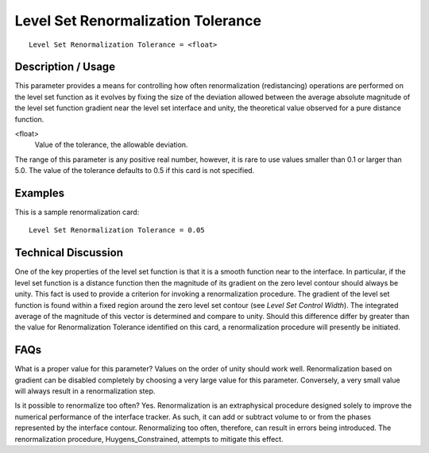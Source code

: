 ***************************************
Level Set Renormalization Tolerance
***************************************

::

	Level Set Renormalization Tolerance = <float>

-----------------------
Description / Usage
-----------------------

This parameter provides a means for controlling how often renormalization
(redistancing) operations are performed on the level set function as it evolves by fixing
the size of the deviation allowed between the average absolute magnitude of the level
set function gradient near the level set interface and unity, the theoretical value
observed for a pure distance function.

<float>
    Value of the tolerance, the allowable deviation.

The range of this parameter is any positive real number, however, it is rare to use values
smaller than 0.1 or larger than 5.0. The value of the tolerance defaults to 0.5 if this card
is not specified.

------------
Examples
------------

This is a sample renormalization card:
::

	Level Set Renormalization Tolerance = 0.05

-------------------------
Technical Discussion
-------------------------

One of the key properties of the level set function is that it is a smooth function near to
the interface. In particular, if the level set function is a distance function then the
magnitude of its gradient on the zero level contour should always be unity. This fact is
used to provide a criterion for invoking a renormalization procedure. The gradient of
the level set function is found within a fixed region around the zero level set contour
(see *Level Set Control Width*). The integrated average of the magnitude of this vector is
determined and compare to unity. Should this difference differ by greater than the value
for Renormalization Tolerance identified on this card, a renormalization procedure will
presently be initiated.


--------
FAQs
--------

What is a proper value for this parameter? Values on the order of unity should work
well. Renormalization based on gradient can be disabled completely by choosing a very large value for this parameter. Conversely, a very small value will always result in
a renormalization step.

Is it possible to renormalize too often? Yes. Renormalization is an extraphysical
procedure designed solely to improve the numerical performance of the interface
tracker. As such, it can add or subtract volume to or from the phases represented by the
interface contour. Renormalizing too often, therefore, can result in errors being
introduced. The renormalization procedure, Huygens_Constrained, attempts to
mitigate this effect.

